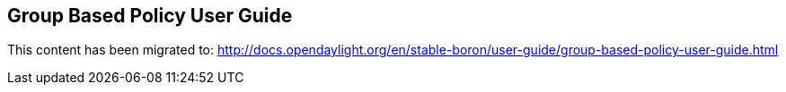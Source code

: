 == Group Based Policy User Guide

This content has been migrated to: http://docs.opendaylight.org/en/stable-boron/user-guide/group-based-policy-user-guide.html
